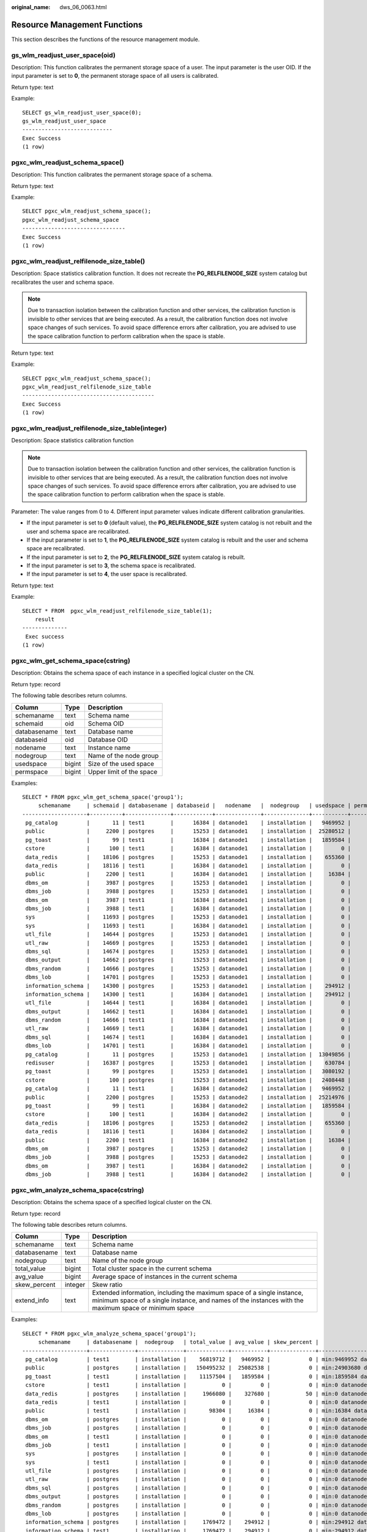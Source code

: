 :original_name: dws_06_0063.html

.. _dws_06_0063:

Resource Management Functions
=============================

This section describes the functions of the resource management module.

gs_wlm_readjust_user_space(oid)
-------------------------------

Description: This function calibrates the permanent storage space of a user. The input parameter is the user OID. If the input parameter is set to **0**, the permanent storage space of all users is calibrated.

Return type: text

Example:

::

   SELECT gs_wlm_readjust_user_space(0);
   gs_wlm_readjust_user_space
   ----------------------------
   Exec Success
   (1 row)

pgxc_wlm_readjust_schema_space()
--------------------------------

Description: This function calibrates the permanent storage space of a schema.

Return type: text

Example:

::

   SELECT pgxc_wlm_readjust_schema_space();
   pgxc_wlm_readjust_schema_space
   --------------------------------
   Exec Success
   (1 row)

pgxc_wlm_readjust_relfilenode_size_table()
------------------------------------------

Description: Space statistics calibration function. It does not recreate the **PG_RELFILENODE_SIZE** system catalog but recalibrates the user and schema space.

.. note::

   Due to transaction isolation between the calibration function and other services, the calibration function is invisible to other services that are being executed. As a result, the calibration function does not involve space changes of such services. To avoid space difference errors after calibration, you are advised to use the space calibration function to perform calibration when the space is stable.

Return type: text

Example:

::

   SELECT pgxc_wlm_readjust_schema_space();
   pgxc_wlm_readjust_relfilenode_size_table
   -----------------------------------------
   Exec Success
   (1 row)

pgxc_wlm_readjust_relfilenode_size_table(integer)
-------------------------------------------------

Description: Space statistics calibration function

.. note::

   Due to transaction isolation between the calibration function and other services, the calibration function is invisible to other services that are being executed. As a result, the calibration function does not involve space changes of such services. To avoid space difference errors after calibration, you are advised to use the space calibration function to perform calibration when the space is stable.

Parameter: The value ranges from 0 to 4. Different input parameter values indicate different calibration granularities.

-  If the input parameter is set to **0** (default value), the **PG_RELFILENODE_SIZE** system catalog is not rebuilt and the user and schema space are recalibrated.
-  If the input parameter is set to **1**, the **PG_RELFILENODE_SIZE** system catalog is rebuilt and the user and schema space are recalibrated.
-  If the input parameter is set to **2**, the **PG_RELFILENODE_SIZE** system catalog is rebuilt.
-  If the input parameter is set to **3**, the schema space is recalibrated.
-  If the input parameter is set to **4**, the user space is recalibrated.

Return type: text

Example:

::

   SELECT * FROM  pgxc_wlm_readjust_relfilenode_size_table(1);
       result
   --------------
    Exec success
   (1 row)

pgxc_wlm_get_schema_space(cstring)
----------------------------------

Description: Obtains the schema space of each instance in a specified logical cluster on the CN.

Return type: record

The following table describes return columns.

============ ====== ========================
Column       Type   Description
============ ====== ========================
schemaname   text   Schema name
schemaid     oid    Schema OID
databasename text   Database name
databaseid   oid    Database OID
nodename     text   Instance name
nodegroup    text   Name of the node group
usedspace    bigint Size of the used space
permspace    bigint Upper limit of the space
============ ====== ========================

Examples:

::

   SELECT * FROM pgxc_wlm_get_schema_space('group1');
        schemaname     | schemaid | databasename | databaseid |   nodename   |  nodegroup   | usedspace | permspace
   --------------------+----------+--------------+------------+--------------+--------------+-----------+-----------
    pg_catalog         |       11 | test1        |      16384 | datanode1    | installation |   9469952 |        -1
    public             |     2200 | postgres     |      15253 | datanode1    | installation |  25280512 |        -1
    pg_toast           |       99 | test1        |      16384 | datanode1    | installation |   1859584 |        -1
    cstore             |      100 | test1        |      16384 | datanode1    | installation |         0 |        -1
    data_redis         |    18106 | postgres     |      15253 | datanode1    | installation |    655360 |        -1
    data_redis         |    18116 | test1        |      16384 | datanode1    | installation |         0 |        -1
    public             |     2200 | test1        |      16384 | datanode1    | installation |     16384 |        -1
    dbms_om            |     3987 | postgres     |      15253 | datanode1    | installation |         0 |        -1
    dbms_job           |     3988 | postgres     |      15253 | datanode1    | installation |         0 |        -1
    dbms_om            |     3987 | test1        |      16384 | datanode1    | installation |         0 |        -1
    dbms_job           |     3988 | test1        |      16384 | datanode1    | installation |         0 |        -1
    sys                |    11693 | postgres     |      15253 | datanode1    | installation |         0 |        -1
    sys                |    11693 | test1        |      16384 | datanode1    | installation |         0 |        -1
    utl_file           |    14644 | postgres     |      15253 | datanode1    | installation |         0 |        -1
    utl_raw            |    14669 | postgres     |      15253 | datanode1    | installation |         0 |        -1
    dbms_sql           |    14674 | postgres     |      15253 | datanode1    | installation |         0 |        -1
    dbms_output        |    14662 | postgres     |      15253 | datanode1    | installation |         0 |        -1
    dbms_random        |    14666 | postgres     |      15253 | datanode1    | installation |         0 |        -1
    dbms_lob           |    14701 | postgres     |      15253 | datanode1    | installation |         0 |        -1
    information_schema |    14300 | postgres     |      15253 | datanode1    | installation |    294912 |        -1
    information_schema |    14300 | test1        |      16384 | datanode1    | installation |    294912 |        -1
    utl_file           |    14644 | test1        |      16384 | datanode1    | installation |         0 |        -1
    dbms_output        |    14662 | test1        |      16384 | datanode1    | installation |         0 |        -1
    dbms_random        |    14666 | test1        |      16384 | datanode1    | installation |         0 |        -1
    utl_raw            |    14669 | test1        |      16384 | datanode1    | installation |         0 |        -1
    dbms_sql           |    14674 | test1        |      16384 | datanode1    | installation |         0 |        -1
    dbms_lob           |    14701 | test1        |      16384 | datanode1    | installation |         0 |        -1
    pg_catalog         |       11 | postgres     |      15253 | datanode1    | installation |  13049856 |        -1
    redisuser          |    16387 | postgres     |      15253 | datanode1    | installation |    630784 |        -1
    pg_toast           |       99 | postgres     |      15253 | datanode1    | installation |   3080192 |        -1
    cstore             |      100 | postgres     |      15253 | datanode1    | installation |   2408448 |        -1
    pg_catalog         |       11 | test1        |      16384 | datanode2    | installation |   9469952 |        -1
    public             |     2200 | postgres     |      15253 | datanode2    | installation |  25214976 |        -1
    pg_toast           |       99 | test1        |      16384 | datanode2    | installation |   1859584 |        -1
    cstore             |      100 | test1        |      16384 | datanode2    | installation |         0 |        -1
    data_redis         |    18106 | postgres     |      15253 | datanode2    | installation |    655360 |        -1
    data_redis         |    18116 | test1        |      16384 | datanode2    | installation |         0 |        -1
    public             |     2200 | test1        |      16384 | datanode2    | installation |     16384 |        -1
    dbms_om            |     3987 | postgres     |      15253 | datanode2    | installation |         0 |        -1
    dbms_job           |     3988 | postgres     |      15253 | datanode2    | installation |         0 |        -1
    dbms_om            |     3987 | test1        |      16384 | datanode2    | installation |         0 |        -1
    dbms_job           |     3988 | test1        |      16384 | datanode2    | installation |         0 |        -1

pgxc_wlm_analyze_schema_space(cstring)
--------------------------------------

Description: Obtains the schema space of a specified logical cluster on the CN.

Return type: record

The following table describes return columns.

+--------------+---------+--------------------------------------------------------------------------------------------------------------------------------------------------------------------------------+
| Column       | Type    | Description                                                                                                                                                                    |
+==============+=========+================================================================================================================================================================================+
| schemaname   | text    | Schema name                                                                                                                                                                    |
+--------------+---------+--------------------------------------------------------------------------------------------------------------------------------------------------------------------------------+
| databasename | text    | Database name                                                                                                                                                                  |
+--------------+---------+--------------------------------------------------------------------------------------------------------------------------------------------------------------------------------+
| nodegroup    | text    | Name of the node group                                                                                                                                                         |
+--------------+---------+--------------------------------------------------------------------------------------------------------------------------------------------------------------------------------+
| total_value  | bigint  | Total cluster space in the current schema                                                                                                                                      |
+--------------+---------+--------------------------------------------------------------------------------------------------------------------------------------------------------------------------------+
| avg_value    | bigint  | Average space of instances in the current schema                                                                                                                               |
+--------------+---------+--------------------------------------------------------------------------------------------------------------------------------------------------------------------------------+
| skew_percent | integer | Skew ratio                                                                                                                                                                     |
+--------------+---------+--------------------------------------------------------------------------------------------------------------------------------------------------------------------------------+
| extend_info  | text    | Extended information, including the maximum space of a single instance, minimum space of a single instance, and names of the instances with the maximum space or minimum space |
+--------------+---------+--------------------------------------------------------------------------------------------------------------------------------------------------------------------------------+

Examples:

::

   SELECT * FROM pgxc_wlm_analyze_schema_space('group1');
        schemaname     | databasename |  nodegroup   | total_value | avg_value | skew_percent |                  extend_info
   --------------------+--------------+--------------+-------------+-----------+--------------+-----------------------------------------------
    pg_catalog         | test1        | installation |    56819712 |   9469952 |            0 | min:9469952 datanode1,max:9469952 datanode1
    public             | postgres     | installation |   150495232 |  25082538 |            0 | min:24903680 datanode6,max:25280512 datanode1
    pg_toast           | test1        | installation |    11157504 |   1859584 |            0 | min:1859584 datanode1,max:1859584 datanode1
    cstore             | test1        | installation |           0 |         0 |            0 | min:0 datanode1,max:0 datanode1
    data_redis         | postgres     | installation |     1966080 |    327680 |           50 | min:0 datanode4,max:655360 datanode1
    data_redis         | test1        | installation |           0 |         0 |            0 | min:0 datanode1,max:0 datanode1
    public             | test1        | installation |       98304 |     16384 |            0 | min:16384 datanode1,max:16384 datanode1
    dbms_om            | postgres     | installation |           0 |         0 |            0 | min:0 datanode1,max:0 datanode1
    dbms_job           | postgres     | installation |           0 |         0 |            0 | min:0 datanode1,max:0 datanode1
    dbms_om            | test1        | installation |           0 |         0 |            0 | min:0 datanode1,max:0 datanode1
    dbms_job           | test1        | installation |           0 |         0 |            0 | min:0 datanode1,max:0 datanode1
    sys                | postgres     | installation |           0 |         0 |            0 | min:0 datanode1,max:0 datanode1
    sys                | test1        | installation |           0 |         0 |            0 | min:0 datanode1,max:0 datanode1
    utl_file           | postgres     | installation |           0 |         0 |            0 | min:0 datanode1,max:0 datanode1
    utl_raw            | postgres     | installation |           0 |         0 |            0 | min:0 datanode1,max:0 datanode1
    dbms_sql           | postgres     | installation |           0 |         0 |            0 | min:0 datanode1,max:0 datanode1
    dbms_output        | postgres     | installation |           0 |         0 |            0 | min:0 datanode1,max:0 datanode1
    dbms_random        | postgres     | installation |           0 |         0 |            0 | min:0 datanode1,max:0 datanode1
    dbms_lob           | postgres     | installation |           0 |         0 |            0 | min:0 datanode1,max:0 datanode1
    information_schema | postgres     | installation |     1769472 |    294912 |            0 | min:294912 datanode1,max:294912 datanode1
    information_schema | test1        | installation |     1769472 |    294912 |            0 | min:294912 datanode1,max:294912 datanode1
    utl_file           | test1        | installation |           0 |         0 |            0 | min:0 datanode1,max:0 datanode1
    dbms_output        | test1        | installation |           0 |         0 |            0 | min:0 datanode1,max:0 datanode1
    dbms_random        | test1        | installation |           0 |         0 |            0 | min:0 datanode1,max:0 datanode1
    utl_raw            | test1        | installation |           0 |         0 |            0 | min:0 datanode1,max:0 datanode1
    dbms_sql           | test1        | installation |           0 |         0 |            0 | min:0 datanode1,max:0 datanode1
    dbms_lob           | test1        | installation |           0 |         0 |            0 | min:0 datanode1,max:0 datanode1
    pg_catalog         | postgres     | installation |    75431936 |  12571989 |            3 | min:12124160 datanode4,max:13049856 datanode1
    redisuser          | postgres     | installation |     1884160 |    314026 |           50 | min:16384 datanode4,max:630784 datanode1
    pg_toast           | postgres     | installation |    17154048 |   2859008 |            7 | min:2637824 datanode4,max:3080192 datanode1
    cstore             | postgres     | installation |    15294464 |   2549077 |            5 | min:2408448 datanode1,max:2703360 datanode6
   (31 rows)

gs_wlm_set_queryband_action(cstring,cstring,int4)
-------------------------------------------------

Description: Sets the action and query order of **query_band**.

Return type: boolean

The following table describes the input parameters.

+--------+---------+-----------------------------------------------------------------+
| Name   | Type    | Description                                                     |
+========+=========+=================================================================+
| qband  | cstring | Query band key-value pair. The maximum length is 63 characters. |
+--------+---------+-----------------------------------------------------------------+
| action | cstring | Action associated to a query band                               |
+--------+---------+-----------------------------------------------------------------+
| order  | int4    | Query band query order. The default value is **-1**.            |
+--------+---------+-----------------------------------------------------------------+

Examples:

::

   SELECT * FROM gs_wlm_set_queryband_action('a=1','respool=p1');
    gs_wlm_set_queryband_action
   -----------------------------
    t
   (1 row)
   SELECT * FROM gs_wlm_set_queryband_action('a=3','respool=p1;priority=rush',1);
    gs_wlm_set_queryband_action
   -----------------------------
    t
   (1 row)

gs_wlm_set_queryband_order(cstring,int4)
----------------------------------------

Description: Sets the **query_band** query order.

Return type: boolean

The following table describes the input parameters.

===== ======= ========================================================
Name  Type    Description
===== ======= ========================================================
qband cstring **query_band** key-value pairs
order int4    **query_band** query order. The default value is **-1**.
===== ======= ========================================================

Examples:

::

   SELECT * FROM gs_wlm_set_queryband_order('a=1',2);
    gs_wlm_set_queryband_action
   -----------------------------
    t
   (1 row)

gs_wlm_get_queryband_action(cstring)
------------------------------------

Description: Obtains the action and query order of **query_band**.

Return type: record

The following table describes return columns.

+------------+---------+----------------------------------------------------------+
| Column     | Type    | Description                                              |
+============+=========+==========================================================+
| qband      | cstring | **query_band** key-value pairs                           |
+------------+---------+----------------------------------------------------------+
| respool_id | Oid     | OID of the resource pool associated with **query_band**  |
+------------+---------+----------------------------------------------------------+
| respool    | text    | Name of the resource pool associated with **query_band** |
+------------+---------+----------------------------------------------------------+
| priority   | text    | Intra-queue priority associated with **query_band**      |
+------------+---------+----------------------------------------------------------+
| qborder    | int4    | **query_band** query order                               |
+------------+---------+----------------------------------------------------------+

Examples:

::

   SELECT * FROM gs_wlm_get_queryband_action('a=1');
   qband | respool_id | respool | priority | qborder
   -------+------------+---------+----------+---------
    a=1   |      16388 | p1      | Medium   |      -1
   (1 row)

gs_cgroup_reload_conf()
-----------------------

Description: This function loads the Cgroup configuration file online on the current instance.

Return type: record

The following table describes return columns.

========= ==== ====================================================
Column    Type Description
========= ==== ====================================================
node_name text Instance name
node_host text IP address of the node where the instance is located
result    text Whether Cgroup online loading is successful
========= ==== ====================================================

Examples:

::

   SELECT * FROM gs_cgroup_reload_conf();
    node_name |   node_host    | result
   -----------+----------------+---------
    cn_5001   | 192.168.178.35 | success

pgxc_cgroup_reload_conf()
-------------------------

Description: This function loads the Cgroup configuration file online on all instances of the system.

Return type: record

The following table describes return columns.

========= ==== ====================================================
Column    Type Description
========= ==== ====================================================
node_name text Instance name
node_host text IP address of the node where the instance is located
result    text Whether Cgroup online loading is successful
========= ==== ====================================================

Examples:

::

   SELECT * FROM pgxc_cgroup_reload_conf();
     node_name   |    node_host    | result
   --------------+-----------------+---------
    dn_6025_6026 | 192.168.178.177 | success
    dn_6049_6050 | 192.168.179.79  | success
    dn_6051_6052 | 192.168.179.79  | success
    dn_6055_6056 | 192.168.179.79  | success
    dn_6067_6068 | 192.168.181.57  | success
    dn_6023_6024 | 192.168.178.39  | success
    dn_6009_6010 | 192.168.181.21  | success
    dn_6011_6012 | 192.168.181.21  | success
    dn_6015_6016 | 192.168.181.21  | success
    dn_6029_6030 | 192.168.178.177 | success
    dn_6031_6032 | 192.168.178.177 | success
    dn_6045_6046 | 192.168.179.45  | success
    cn_5001      | 192.168.178.35  | success
    cn_5003      | 192.168.178.39  | success
    dn_6061_6062 | 192.168.181.179 | success
    cn_5006      | 192.168.179.45  | success
    cn_5004      | 192.168.178.177 | success
    cn_5002      | 192.168.181.21  | success
    cn_5005      | 192.168.178.187 | success
    dn_6019_6020 | 192.168.178.39  | success
    dn_6007_6008 | 192.168.178.35  | success
    dn_6071_6072 | 192.168.181.57  | success
    dn_6003_6004 | 192.168.178.35  | success
    dn_6013_6014 | 192.168.181.21  | success
    dn_6035_6036 | 192.168.178.187 | success
    dn_6037_6038 | 192.168.178.187 | success
    dn_6001_6002 | 192.168.178.35  | success
    dn_6063_6064 | 192.168.181.179 | success
    dn_6005_6006 | 192.168.178.35  | success
    dn_6057_6058 | 192.168.181.179 | success
    dn_6069_6070 | 192.168.181.57  | success
    dn_6027_6028 | 192.168.178.177 | success
    dn_6059_6060 | 192.168.181.179 | success
    dn_6041_6042 | 192.168.179.45  | success
    dn_6043_6044 | 192.168.179.45  | success
    dn_6047_6048 | 192.168.179.45  | success
    dn_6033_6034 | 192.168.178.187 | success
    dn_6065_6066 | 192.168.181.57  | success
    dn_6021_6022 | 192.168.178.39  | success
    dn_6017_6018 | 192.168.178.39  | success
    dn_6039_6040 | 192.168.178.187 | success
    dn_6053_6054 | 192.168.179.79  | success
   (42 rows)

pgxc_cgroup_reload_conf(text)
-----------------------------

Description: This function loads the Cgroup configuration file online on a node. The input parameter is the IP address of the node.

Return type: record

The following table describes return columns.

========= ==== ====================================================
Column    Type Description
========= ==== ====================================================
node_name text Instance name
node_host text IP address of the node where the instance is located
result    text Whether Cgroup online loading is successful
========= ==== ====================================================

Examples:

::

   SELECT * FROM pgxc_cgroup_reload_conf('192.168.178.35');
     node_name   |   node_host    | result
   --------------+----------------+---------
    cn_5001      | 192.168.178.35 | success
    dn_6007_6008 | 192.168.178.35 | success
    dn_6003_6004 | 192.168.178.35 | success
    dn_6001_6002 | 192.168.178.35 | success
    dn_6005_6006 | 192.168.178.35 | success
   (5 rows)

gs_wlm_node_recover(boolean isForce)
------------------------------------

Description: Updates and restores job information and counts on the CCN in dynamic resource management mode. This function can be executed only by administrators, and is usually used to restore a faulty CN after it was restarted. This function is called by the Cluster Manager (CM). Its usage are as follows:

-  If this function is executed by CN, it instructs the CCN to clear job information and counts on the CN.
-  If this function is executed by CCN, it resets job counts and obtains the latest slow lane job information from the CN.

Return type: bool

gs_wlm_node_clean(cstring nodename)
-----------------------------------

Description: On the CCN in dynamic resource management mode, clears the job information and counts of a specified CN. This function can be executed only by administrators, and is usually used to restore a faulty CN after it was restarted. This function is called by the Cluster Manager (CM). Generally, users are not advised to call it.

Return type: bool

pg_stat_get_wlm_node_resource_info(int4)
----------------------------------------

Description: Displays the summary of all DN resources.

Return type: record

The following table describes return columns.

=============== ======= =============================
Column          Type    Description
=============== ======= =============================
min_mem_util    integer Minimum memory usage of a DN
max_mem_util    integer Maximum memory usage of a DN
min_cpu_util    integer Minimum CPU usage of a DN
max_cpu_util    integer Maximum CPU usage of a DN
min_io_util     integer Minimum I/O usage of a DN
max_io_util     integer Maximum I/O usage of a DN
phy_usemem_rate integer Maximum physical memory usage
=============== ======= =============================

pg_stat_get_workload_struct_info()
----------------------------------

Description: Load management function for locating CCN queuing problems. This function is an internal function. To use this function, contact technical support engineers.

Return type: record
